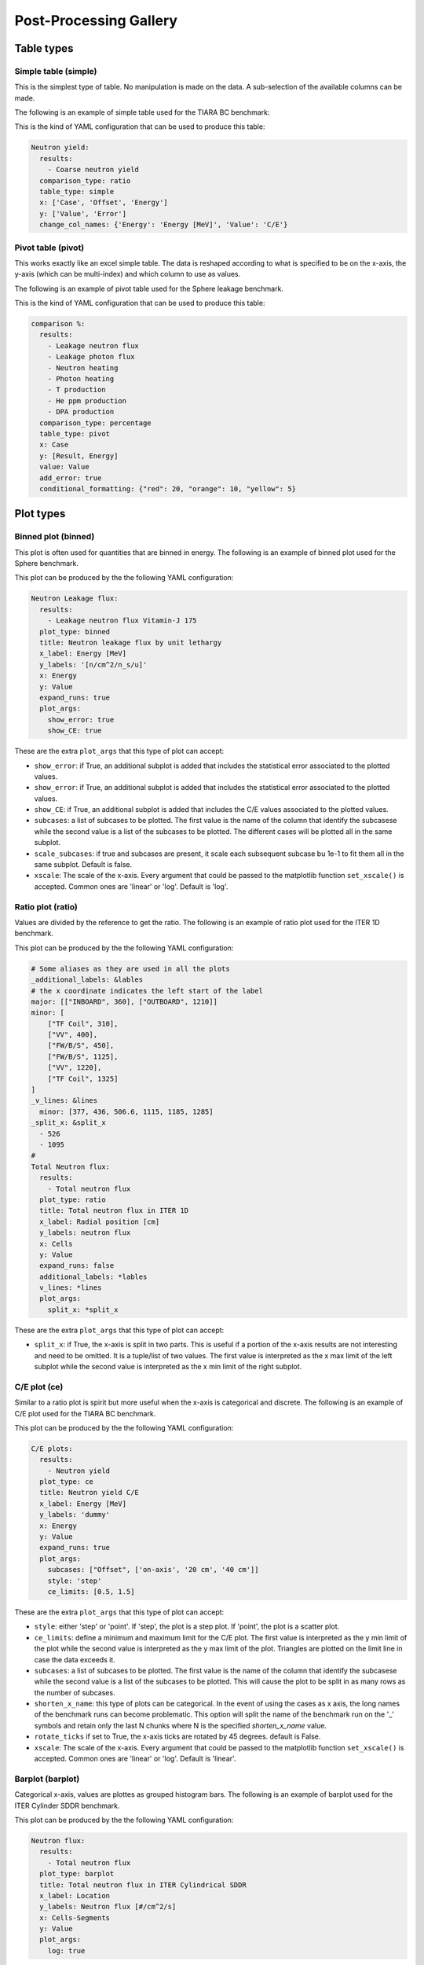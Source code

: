 #######################
Post-Processing Gallery
#######################

.. _table_types:

Table types
===========

Simple table (simple)
---------------------

This is the simplest type of table. No manipulation is made on the data. A sub-selection of the available columns
can be made.

The following is an example of simple table used for the TIARA BC benchmark:

.. image:: /img/plot_gallery/simpletable.png
    :width: 800
    :align: center
  
This is the kind of YAML configuration that can be used to produce this table:

.. code-block:: yaml

  Neutron yield:
    results:
      - Coarse neutron yield
    comparison_type: ratio
    table_type: simple
    x: ['Case', 'Offset', 'Energy']
    y: ['Value', 'Error']
    change_col_names: {'Energy': 'Energy [MeV]', 'Value': 'C/E'}

Pivot table (pivot)
-------------------

This works exactly like an excel simple table. The data is reshaped according to what is specified to be on the 
x-axis, the y-axis (which can be multi-index) and which column to use as values.

The following is an example of pivot table used for the Sphere leakage benchmark.

.. image:: /img/plot_gallery/pivottable.png
    :width: 800
    :align: center

This is the kind of YAML configuration that can be used to produce this table:

.. code-block:: yaml

  comparison %:
    results:
      - Leakage neutron flux
      - Leakage photon flux
      - Neutron heating
      - Photon heating
      - T production
      - He ppm production
      - DPA production
    comparison_type: percentage
    table_type: pivot
    x: Case
    y: [Result, Energy]
    value: Value
    add_error: true
    conditional_formatting: {"red": 20, "orange": 10, "yellow": 5}

.. _plot_types:

Plot types
==========

Binned plot (binned)
--------------------

This plot is often used for quantities that are binned in energy.
The following is an example of binned plot used for the Sphere benchmark.

.. image:: /img/plot_gallery/sphere_ratio.png
    :width: 800
    :align: center

This plot can be produced by the the following YAML configuration:

.. code-block:: yaml

  Neutron Leakage flux:
    results:
      - Leakage neutron flux Vitamin-J 175
    plot_type: binned
    title: Neutron leakage flux by unit lethargy
    x_label: Energy [MeV]
    y_labels: '[n/cm^2/n_s/u]'
    x: Energy
    y: Value
    expand_runs: true
    plot_args:
      show_error: true
      show_CE: true

These are the extra ``plot_args`` that this type of plot can accept:

* ``show_error``: if True, an additional subplot is added that includes the statistical error associated to
  the plotted values.
* ``show_error``: if True, an additional subplot is added that includes the statistical error associated to
  the plotted values.
* ``show_CE``: if True, an additional subplot is added that includes the C/E values associated to the plotted values.
* ``subcases``: a list of subcases to be plotted. The first value is the name of the column that identify the
  subcasese while the second value is a list of the subcases to be plotted. The different cases will be plotted
  all in the same subplot.
* ``scale_subcases``: if true and subcases are present, it scale each subsequent subcase bu 1e-1 to fit them all
  in the same subplot. Default is false.
* ``xscale``: The scale of the x-axis. Every argument that could be passed to the matplotlib function
  ``set_xscale()`` is accepted. Common ones are 'linear' or 'log'. Default is 'log'.

Ratio plot (ratio)
------------------

Values are divided by the reference to get the ratio.
The following is an example of ratio plot used for the ITER 1D benchmark.

.. image:: /img/plot_gallery/ratio_iter1D.png
    :width: 800
    :align: center

This plot can be produced by the the following YAML configuration:

.. code-block:: yaml

  # Some aliases as they are used in all the plots
  _additional_labels: &lables
  # the x coordinate indicates the left start of the label
  major: [["INBOARD", 360], ["OUTBOARD", 1210]]
  minor: [
      ["TF Coil", 310],
      ["VV", 400],
      ["FW/B/S", 450],
      ["FW/B/S", 1125],
      ["VV", 1220],
      ["TF Coil", 1325]
  ]
  _v_lines: &lines
    minor: [377, 436, 506.6, 1115, 1185, 1285]
  _split_x: &split_x
    - 526
    - 1095
  #
  Total Neutron flux:
    results:
      - Total neutron flux
    plot_type: ratio
    title: Total neutron flux in ITER 1D
    x_label: Radial position [cm]
    y_labels: neutron flux
    x: Cells
    y: Value
    expand_runs: false
    additional_labels: *lables
    v_lines: *lines
    plot_args:
      split_x: *split_x

These are the extra ``plot_args`` that this type of plot can accept:

* ``split_x``: if True, the x-axis is split in two parts. This is useful if a portion of the x-axis results
  are not interesting and need to be omitted. It is a tuple/list of two values. The first value is
  interpreted as the x max limit of the left subplot while the second value is interpreted as the x min limit of the
  right subplot.

C/E plot (ce)
-------------

Similar to a ratio plot is spirit but more useful when the x-axis is categorical and discrete.
The following is an example of C/E plot used for the TIARA BC benchmark.

.. image:: /img/plot_gallery/CE_Tiara.png
    :width: 800
    :align: center

This plot can be produced by the the following YAML configuration:

.. code-block:: yaml

  C/E plots:
    results:
      - Neutron yield
    plot_type: ce
    title: Neutron yield C/E
    x_label: Energy [MeV]
    y_labels: 'dummy'
    x: Energy
    y: Value
    expand_runs: true
    plot_args:
      subcases: ["Offset", ['on-axis', '20 cm', '40 cm']]
      style: 'step'
      ce_limits: [0.5, 1.5]

These are the extra ``plot_args`` that this type of plot can accept:

* ``style``: either 'step' or 'point'. If 'step', the plot is a step plot. If 'point', the plot is a scatter plot.
* ``ce_limits``: define a minimum and maximum limit for the C/E plot. The first value is interpreted as the y min limit
  of the plot while the second value is interpreted as the y max limit of the plot. Triangles are plotted on the
  limit line in case the data exceeds it.
* ``subcases``: a list of subcases to be plotted. The first value is the name of the column that identify the
  subcasese while the second value is a list of the subcases to be plotted. This will cause the plot to be split
  in as many rows as the number of subcases.
* ``shorten_x_name``: this type of plots can be categorical. In the event of using the 
  cases as x axis, the long names of the benchmark runs can become problematic. This option
  will split the name of the benchmark run on the '_' symbols and retain only the last N chunks
  where N is the specified *shorten_x_name* value.
* ``rotate_ticks`` if set to True, the x-axis ticks are rotated by 45 degrees. default is False.
* ``xscale``: The scale of the x-axis. Every argument that could be passed to the matplotlib function
  ``set_xscale()`` is accepted. Common ones are 'linear' or 'log'. Default is 'linear'.

Barplot (barplot)
-----------------

Categorical x-axis, values are plottes as grouped histogram bars.
The following is an example of barplot used for the ITER Cylinder SDDR benchmark.

.. image:: /img/plot_gallery/barplotITERCYL.png
    :width: 800
    :align: center

This plot can be produced by the the following YAML configuration:

.. code-block:: yaml

  Neutron flux:
    results:
      - Total neutron flux
    plot_type: barplot
    title: Total neutron flux in ITER Cylindrical SDDR
    x_label: Location
    y_labels: Neutron flux [#/cm^2/s]
    x: Cells-Segments
    y: Value
    plot_args:
      log: true

These are the extra ``plot_args`` that this type of plot can accept:

* ``maxgroups``: indicates the maximum number of values that are plotted in a single row (to avoid overcrowding).
  by default it is set to 20.
* ``log``: if True, the y-axis is set to log scale. Default is False. The code also analyses the data to be plotted
  and if the values span in less than 2 order of magnitude the log scale is not applied.

Waves plot (waves)
------------------

This is an example of the wave plot used for the SphereSDDR benchmark.

.. image:: /img/plot_gallery/waveplot_sphereSDDR.png
    :width: 800
    :align: center

This plot can be produced by the the following YAML configuration:

.. code-block:: yaml

  Wave plots (Materials):
    results:
      - Leakage neutron flux (total)
      - Leakage photon flux
      - SDDR totals
    plot_type: waves
    title: Ratio wave plots
    x_label: Zaid and MT value
    y_labels: ''
    x: Time
    y: Value
    expand_runs: true
    plot_args:
      limits: [0.5, 1.5]
    select_runs: SphereSDDR_M\d+

These are the extra ``plot_args`` that this type of plot can accept:

* ``limits``: a tuple of two values that define the limits of the plot. The first value is the y min limit while the
  second value is the y max limit.
* ``shorten_x_name``: this type of plots are often categorical. In the event of using the 
  cases as x axis, the long names of the benchmark runs can become problematic. This option
  will split the name of the benchmark run on the '_' symbols and retain only the last N chunks
  where N is the specified *shorten_x_name* value.

